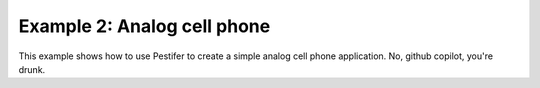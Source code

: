 .. _example B:

Example 2: Analog cell phone
-------------------------------------------------

This example shows how to use Pestifer to create a simple analog cell phone application. No, github copilot, you're drunk.
